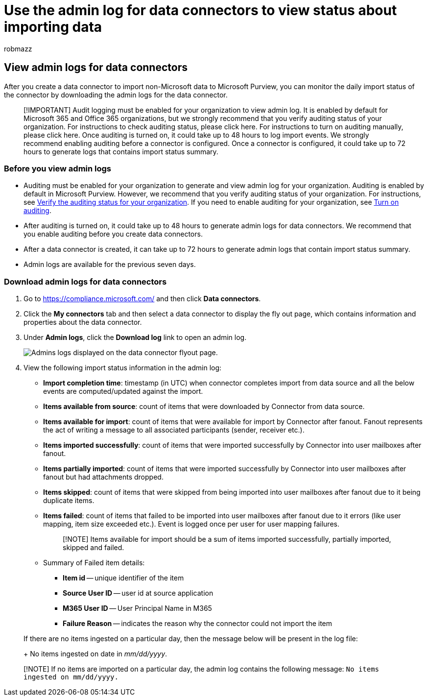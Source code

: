 = Use the admin log for data connectors to view status about importing data
:audience: Admin
:author: robmazz
:description: Learn how to access and view admin logs for data connectors to get status information for the data imported by the connector.
:f1.keywords: ["NOCSH"]
:manager: laurawi
:ms.author: robmazz
:ms.collection: ["tier1", "M365-security-compliance", "data-connectors"]
:ms.custom: ["seo-marvel-apr2020"]
:ms.date:
:ms.localizationpriority: medium
:ms.service: O365-seccomp
:ms.topic: overview
:search.appverid: ["MOE150", "MET150"]

== View admin logs for data connectors

After you create a data connector to import non-Microsoft data to Microsoft Purview, you can monitor the daily import status of the connector by downloading the admin logs for the data connector.

____
[!IMPORTANT] Audit logging must be enabled for your organization to view admin log.
It is enabled by default for Microsoft 365 and Office 365 organizations, but we strongly recommend that you verify auditing status of your organization.
For instructions to check auditing status, please click here.
For instructions to turn on auditing manually, please click here.
Once auditing is turned on, it could take up to 48 hours to log import events.
We strongly recommend enabling auditing before a connector is configured.
Once a connector is configured, it could take up to 72 hours to generate logs that contains import status summary.
____

=== Before you view admin logs

* Auditing must be enabled for your organization to generate and view admin log for your organization.
Auditing is enabled by default in Microsoft Purview.
However, we recommend that you verify auditing status of your organization.
For instructions, see link:turn-audit-log-search-on-or-off.md#verify-the-auditing-status-for-your-organization[Verify the auditing status for your organization].
If you need to enable auditing for your organization, see link:turn-audit-log-search-on-or-off.md#turn-on-auditing[Turn on auditing].
* After auditing is turned on, it could take up to 48 hours to generate admin logs for data connectors.
We recommend that you enable auditing before you create data connectors.
* After a data connector is created, it can take up to 72 hours to generate admin logs that contain import status summary.
* Admin logs are available for the previous seven days.

=== Download admin logs for data connectors

. Go to https://compliance.microsoft.com/ and then click *Data connectors*.
. Click the *My connectors* tab and then select a data connector to display the fly out page, which contains information and properties about the data connector.
. Under *Admin logs*, click the *Download log* link to open an admin log.
+
image::..\media\Data-connector-admin-logs1.png[Admins logs displayed on the data connector flyout page.]

. View the following import status information in the admin log:
 ** *Import completion time*:  timestamp (in UTC)  when connector completes import from data source and all the below events are computed/updated against the import.
 ** *Items available from source*: count of items that were downloaded by Connector from data source.
 ** *Items available for import*: count of items that were available for import by Connector after fanout.
Fanout represents the act of writing a message to all associated participants (sender, receiver etc.).
 ** *Items imported successfully*: count of items that were imported successfully by Connector into user mailboxes after fanout.
 ** *Items partially imported*: count of items that were imported successfully by Connector into user mailboxes after fanout but had attachments dropped.
 ** *Items skipped*: count of items that were skipped from being imported into user mailboxes after fanout due to it being duplicate items.
 ** *Items failed*: count of items that failed to be imported into user mailboxes after fanout due to it errors (like user mapping, item size exceeded etc.).
Event is logged once per user for user mapping failures.

+
____
[!NOTE] Items available for import should be a sum of items imported successfully, partially imported, skipped and failed.
____
 ** Summary of Failed item details:
  *** *Item id* -- unique identifier of the item
  *** *Source User ID* -- user id at source application
  *** *M365 User ID* -- User Principal Name in M365
  *** *Failure Reason* -- indicates the reason why the connector could not import the item

+
If there are no items ingested on a particular day, then the message below will be present in the log file:
+
No items ingested on date in _mm/dd/yyyy_.

____
[!NOTE] If no items are imported on a particular day, the admin log contains the following message: `No items ingested on mm/dd/yyyy.`
____
